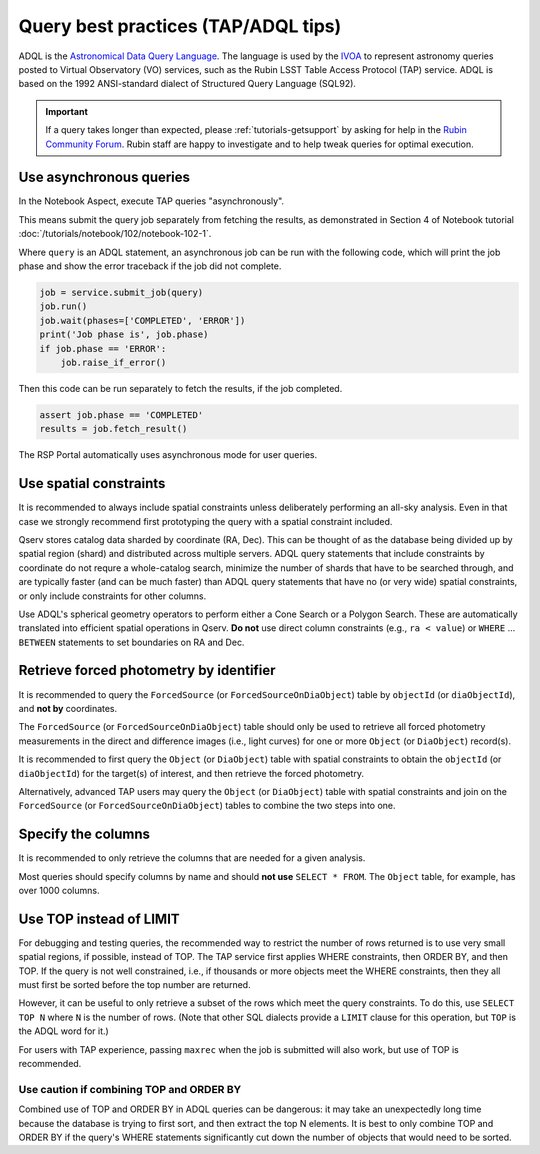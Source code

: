 .. _products_adql_queries:

####################################
Query best practices (TAP/ADQL tips)
####################################

ADQL is the `Astronomical Data Query Language <https://www.ivoa.net/documents/latest/ADQL.html>`_.
The language is used by the `IVOA <https://www.ivoa.net/>`_ to represent astronomy queries posted to Virtual Observatory (VO) services, such as the Rubin LSST Table Access Protocol (TAP) service.
ADQL is based on the 1992 ANSI-standard dialect of Structured Query Language (SQL92).

.. Important::
    If a query takes longer than expected, please :ref:`tutorials-getsupport` by asking for help in the `Rubin Community Forum <https://community.lsst.org/>`_.
    Rubin staff are happy to investigate and to help tweak queries for optimal execution.


Use asynchronous queries
========================

In the Notebook Aspect, execute TAP queries "asynchronously".

This means submit the query job separately from fetching the results, as demonstrated in Section 4 of Notebook tutorial :doc:`/tutorials/notebook/102/notebook-102-1`.

Where ``query`` is an ADQL statement, an asynchronous job can be run with the following code,
which will print the job phase and show the error traceback if the job did not complete.

.. code-block:: SQL

  job = service.submit_job(query)
  job.run()
  job.wait(phases=['COMPLETED', 'ERROR'])
  print('Job phase is', job.phase)
  if job.phase == 'ERROR':
      job.raise_if_error()


Then this code can be run separately to fetch the results, if the job completed.

.. code-block:: SQL

  assert job.phase == 'COMPLETED'
  results = job.fetch_result()

The RSP Portal automatically uses asynchronous mode for user queries.

Use spatial constraints
=======================

It is recommended to always include spatial constraints unless deliberately performing an all-sky analysis.
Even in that case we strongly recommend first prototyping the query with a spatial constraint included.

Qserv stores catalog data sharded by coordinate (RA, Dec).
This can be thought of as the database being divided up by spatial region (shard) and distributed across multiple servers.
ADQL query statements that include constraints by coordinate do not requre a whole-catalog search, minimize the number of shards that have to be searched through, and are typically faster (and can be much faster) than ADQL query statements that have no (or very wide) spatial constraints, or only include constraints for other columns.

Use ADQL's spherical geometry operators to perform either a Cone Search or a Polygon Search.
These are automatically translated into efficient spatial operations in Qserv.
**Do not** use direct column constraints (e.g., ``ra < value``) or ``WHERE`` ... ``BETWEEN`` statements to set boundaries on RA and Dec.


Retrieve forced photometry by identifier
========================================

It is recommended to query the ``ForcedSource`` (or ``ForcedSourceOnDiaObject``) table by ``objectId`` (or ``diaObjectId``), and **not by** coordinates.

The ``ForcedSource`` (or ``ForcedSourceOnDiaObject``) table should only be used to retrieve all forced photometry measurements in the direct and difference images (i.e., light curves) for one or more ``Object`` (or ``DiaObject``) record(s).

It is recommended to first query the ``Object`` (or ``DiaObject``) table with spatial constraints to obtain the ``objectId`` (or ``diaObjectId``) for the target(s) of interest, and then retrieve the forced photometry.

Alternatively, advanced TAP users may query the ``Object`` (or ``DiaObject``) table with spatial constraints and join on the ``ForcedSource`` (or ``ForcedSourceOnDiaObject``) tables to combine the two steps into one.


Specify the columns
===================

It is recommended to only retrieve the columns that are needed for a given analysis.

Most queries should specify columns by name and should **not use** ``SELECT * FROM``.
The ``Object`` table, for example, has over 1000 columns.


Use TOP instead of LIMIT
========================

For debugging and testing queries, the recommended way to restrict the number of rows returned is to use very small spatial regions, if possible, instead of TOP.
The TAP service first applies WHERE constraints, then ORDER BY, and then TOP.
If the query is not well constrained, i.e., if thousands or more objects meet the WHERE constraints, then they all must first be sorted before the top number are returned.

However, it can be useful to only retrieve a subset of the rows which meet the query constraints.
To do this, use ``SELECT TOP N`` where ``N`` is the number of rows.
(Note that other SQL dialects provide a ``LIMIT`` clause for this operation, but ``TOP`` is the ADQL word for it.)

For users with TAP experience, passing ``maxrec`` when the job is submitted will also work, but use of TOP is recommended.

Use caution if combining TOP and ORDER BY
-----------------------------------------

Combined use of TOP and ORDER BY in ADQL queries can be dangerous: it may take an unexpectedly long time because the database is trying to first sort, and then extract the top N elements.
It is best to only combine TOP and ORDER BY if the query's WHERE statements significantly cut down the number of objects that would need to be sorted.
